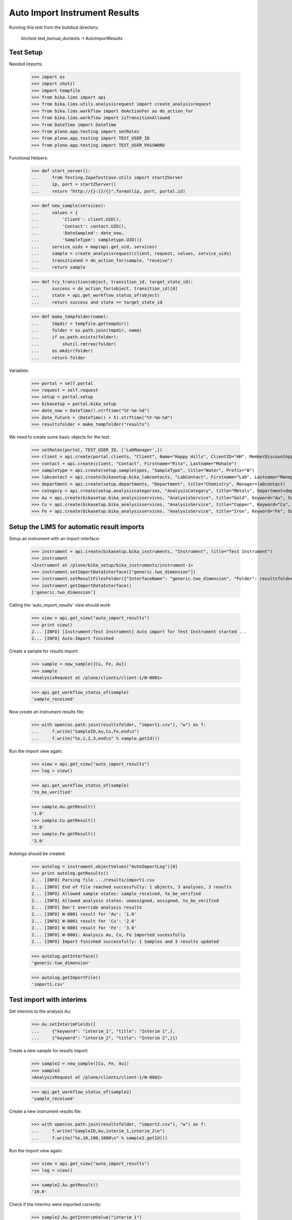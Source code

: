 Auto Import Instrument Results
------------------------------

Running this test from the buildout directory:

    bin/test test_textual_doctests -t AutoImportResults

Test Setup
..........

Needed Imports:

    >>> import os
    >>> import shutil
    >>> import tempfile
    >>> from bika.lims import api
    >>> from bika.lims.utils.analysisrequest import create_analysisrequest
    >>> from bika.lims.workflow import doActionFor as do_action_for
    >>> from bika.lims.workflow import isTransitionAllowed
    >>> from DateTime import DateTime
    >>> from plone.app.testing import setRoles
    >>> from plone.app.testing import TEST_USER_ID
    >>> from plone.app.testing import TEST_USER_PASSWORD

Functional Helpers:

    >>> def start_server():
    ...     from Testing.ZopeTestCase.utils import startZServer
    ...     ip, port = startZServer()
    ...     return "http://{}:{}/{}".format(ip, port, portal.id)

    >>> def new_sample(services):
    ...     values = {
    ...         'Client': client.UID(),
    ...         'Contact': contact.UID(),
    ...         'DateSampled': date_now,
    ...         'SampleType': sampletype.UID()}
    ...     service_uids = map(api.get_uid, services)
    ...     sample = create_analysisrequest(client, request, values, service_uids)
    ...     transitioned = do_action_for(sample, "receive")
    ...     return sample

    >>> def try_transition(object, transition_id, target_state_id):
    ...     success = do_action_for(object, transition_id)[0]
    ...     state = api.get_workflow_status_of(object)
    ...     return success and state == target_state_id

    >>> def make_tempfolder(name):
    ...     tmpdir = tempfile.gettempdir()
    ...     folder = os.path.join(tmpdir, name)
    ...     if os.path.exists(folder):
    ...         shutil.rmtree(folder)
    ...     os.mkdir(folder)
    ...     return folder


Variables:

    >>> portal = self.portal
    >>> request = self.request
    >>> setup = portal.setup
    >>> bikasetup = portal.bika_setup
    >>> date_now = DateTime().strftime("%Y-%m-%d")
    >>> date_future = (DateTime() + 5).strftime("%Y-%m-%d")
    >>> resultsfolder = make_tempfolder("results")

We need to create some basic objects for the test:

    >>> setRoles(portal, TEST_USER_ID, ['LabManager',])
    >>> client = api.create(portal.clients, "Client", Name="Happy Hills", ClientID="HH", MemberDiscountApplies=True)
    >>> contact = api.create(client, "Contact", Firstname="Rita", Lastname="Mohale")
    >>> sampletype = api.create(setup.sampletypes, "SampleType", title="Water", Prefix="W")
    >>> labcontact = api.create(bikasetup.bika_labcontacts, "LabContact", Firstname="Lab", Lastname="Manager")
    >>> department = api.create(setup.departments, "Department", title="Chemistry", Manager=labcontact)
    >>> category = api.create(setup.analysiscategories, "AnalysisCategory", title="Metals", Department=department)
    >>> Au = api.create(bikasetup.bika_analysisservices, "AnalysisService", title="Gold", Keyword="Au", SortKey="1", Category=category.UID())
    >>> Cu = api.create(bikasetup.bika_analysisservices, "AnalysisService", title="Copper", Keyword="Cu", SortKey="2", Category=category.UID(), Accredited=True)
    >>> Fe = api.create(bikasetup.bika_analysisservices, "AnalysisService", title="Iron", Keyword="Fe", SortKey="3", Category=category.UID())


Setup the LIMS for automatic result imports
...........................................

Setup an instrument with an import interface:

    >>> instrument = api.create(bikasetup.bika_instruments, "Instrument", title="Test Instrument")
    >>> instrument
    <Instrument at /plone/bika_setup/bika_instruments/instrument-1>
    >>> instrument.setImportDataInterface(["generic.two_dimension"])
    >>> instrument.setResultFilesFolder({"InterfaceName": "generic.two_dimension", "Folder": resultsfolder})
    >>> instrument.getImportDataInterface()
    ['generic.two_dimension']

Calling the 'auto_import_results' view should work:

    >>> view = api.get_view("auto_import_results")
    >>> print view()
    2... [INFO] [Instrument:Test Instrument] Auto import for Test Instrument started ...
    2... [INFO] Auto-Import finished


Create a sample for results import:

    >>> sample = new_sample([Cu, Fe, Au])
    >>> sample
    <AnalysisRequest at /plone/clients/client-1/W-0001>

    >>> api.get_workflow_status_of(sample)
    'sample_received'

Now create an instrument results file:

    >>> with open(os.path.join(resultsfolder, "import1.csv"), "w") as f:
    ...     f.write("SampleID,Au,Cu,Fe,end\n")
    ...     f.write("%s,1,2,3,end\n" % sample.getId())

Run the import view again:

    >>> view = api.get_view("auto_import_results")
    >>> log = view()

    >>> api.get_workflow_status_of(sample)
    'to_be_verified'

    >>> sample.Au.getResult()
    '1.0'
    >>> sample.Cu.getResult()
    '2.0'
    >>> sample.Fe.getResult()
    '3.0'

Autologs should be created:

    >>> autolog = instrument.objectValues("AutoImportLog")[0] 
    >>> print autolog.getResults()
    2... [INFO] Parsing file .../results/import1.csv
    2... [INFO] End of file reached successfully: 1 objects, 3 analyses, 3 results
    2... [INFO] Allowed sample states: sample_received, to_be_verified
    2... [INFO] Allowed analysis states: unassigned, assigned, to_be_verified
    2... [INFO] Don't override analysis results
    2... [INFO] W-0001 result for 'Au': '1.0'
    2... [INFO] W-0001 result for 'Cu': '2.0'
    2... [INFO] W-0001 result for 'Fe': '3.0'
    2... [INFO] W-0001: Analysis Au, Cu, Fe imported sucessfully
    2... [INFO] Import finished successfully: 1 Samples and 3 results updated

    >>> autolog.getInterface()
    'generic.two_dimension'

    >>> autolog.getImportFile()
    'import1.csv'


Test import with interims
.........................

Set interims to the analysis `Au`:

    >>> Au.setInterimFields([
    ...     {"keyword": "interim_1", "title": "Interim 1",},
    ...     {"keyword": "interim_2", "title": "Interim 2",}])

Create a new sample for results import:

    >>> sample2 = new_sample([Cu, Fe, Au])
    >>> sample2
    <AnalysisRequest at /plone/clients/client-1/W-0002>

    >>> api.get_workflow_status_of(sample2)
    'sample_received'

Create a new instrument results file:

    >>> with open(os.path.join(resultsfolder, "import2.csv"), "w") as f:
    ...     f.write("SampleID,Au,interim_1,interim_2\n")
    ...     f.write("%s,10,100,1000\n" % sample2.getId())

Run the import view again:

    >>> view = api.get_view("auto_import_results")
    >>> log = view()

    >>> sample2.Au.getResult()
    '10.0'

Check if the interims were imported correctly:

    >>> sample2.Au.getInterimValue("interim_1")
    '100'
    >>> sample2.Au.getInterimValue("interim_2")
    '1000'

Autologs should be created:

    >>> autolog = instrument.objectValues("AutoImportLog")[1]
    >>> print autolog.getResults()
    2... [INFO] Parsing file .../results/import2.csv
    2... [INFO] End of file reached successfully: 1 objects, 1 analyses, 1 results
    2... [INFO] Allowed sample states: sample_received, to_be_verified
    2... [INFO] Allowed analysis states: unassigned, assigned, to_be_verified
    2... [INFO] Don't override analysis results
    2... [INFO] W-0002 result for 'Au:interim_1': '100'
    2... [INFO] W-0002 result for 'Au:interim_2': '1000'
    2... [INFO] W-0002 result for 'Au': '10.0'
    2... [INFO] W-0002: Analysis Au imported sucessfully
    2... [INFO] Import finished successfully: 1 Samples and 1 results updated


Test import of string restuls
.............................

Set analysis `Au` as string result:

    >>> Au.setStringResult(True)

Allow manual detection limit to enter "<" and ">" results:

    >>> Cu.setAllowManualDetectionLimit(True)
    >>> Fe.setAllowManualDetectionLimit(True)

Create a new sample for results import:

    >>> sample3 = new_sample([Cu, Fe, Au])
    >>> sample3
    <AnalysisRequest at /plone/clients/client-1/W-0003>

    >>> api.get_workflow_status_of(sample3)
    'sample_received'

Create a new instrument results file:

    >>> with open(os.path.join(resultsfolder, "import3.csv"), "w") as f:
    ...     f.write("SampleID,Au,Cu,Fe\n")
    ...     f.write('%s,"Found","<1",">2"\n' % sample3.getId())

Run the import view again:

    >>> view = api.get_view("auto_import_results")
    >>> log = view()

    >>> sample3.Au.getFormattedResult()
    'Found'
    >>> sample3.Cu.getFormattedResult()
    '&lt; 1'
    >>> sample3.Fe.getFormattedResult()
    '&gt; 2'

Autologs should be created:

    >>> autolog = instrument.objectValues("AutoImportLog")[2]
    >>> print autolog.getResults()
    2... [INFO] Parsing file .../results/import3.csv
    2... [INFO] End of file reached successfully: 1 objects, 3 analyses, 3 results
    2... [INFO] Allowed sample states: sample_received, to_be_verified
    2... [INFO] Allowed analysis states: unassigned, assigned, to_be_verified
    2... [INFO] Don't override analysis results
    2... [INFO] W-0003 result for 'Au': 'Found'
    2... [INFO] W-0003 result for 'Cu': '<1'
    2... [INFO] W-0003 result for 'Fe': '>2'
    2... [INFO] W-0003: Analysis Au, Cu, Fe imported sucessfully
    2... [INFO] Import finished successfully: 1 Samples and 3 results updated


Test import of result options
.............................

Let's add some results options to service `Fe`:

    >>> results_options = [
    ...     {"ResultValue": "1", "ResultText": "Number 1"},
    ...     {"ResultValue": "2", "ResultText": "Number 2"},
    ...     {"ResultValue": "3", "ResultText": "Number 3"}]

    >>> Cu.setResultOptions(results_options)
    >>> Cu.setResultType("select")

    >>> Fe.setResultOptions(results_options)
    >>> Fe.setResultType("select")


Create a new sample for results import:

    >>> sample4 = new_sample([Cu, Fe, Au])
    >>> sample4
    <AnalysisRequest at /plone/clients/client-1/W-0004>

    >>> api.get_workflow_status_of(sample3)
    'sample_received'

Create a new instrument results file:

    >>> with open(os.path.join(resultsfolder, "import4.csv"), "w") as f:
    ...     f.write("SampleID,Au,Cu,Fe\n")
    ...     f.write('%s,"Found",1,2.0\n' % sample4.getId())

Run the import view again:

    >>> view = api.get_view("auto_import_results")
    >>> log = view()

    >>> sample4.Au.getFormattedResult()
    'Found'
    >>> sample4.Cu.getFormattedResult()
    'Number 1'
    >>> sample4.Fe.getFormattedResult()
    'Number 2'

Autologs should be created:

    >>> autolog = instrument.objectValues("AutoImportLog")[3]
    >>> print autolog.getResults()
    2... Parsing file .../results/import4.csv
    2... End of file reached successfully: 1 objects, 3 analyses, 3 results
    2... Allowed sample states: sample_received, to_be_verified
    2... Allowed analysis states: unassigned, assigned, to_be_verified
    2... Don't override analysis results
    2... W-0004 result for 'Au': 'Found'
    2... W-0004 result for 'Cu': '1'
    2... W-0004 result for 'Fe': '2'
    2... W-0004: Analysis Au, Cu, Fe imported sucessfully
    2... Import finished successfully: 1 Samples and 3 results updated
